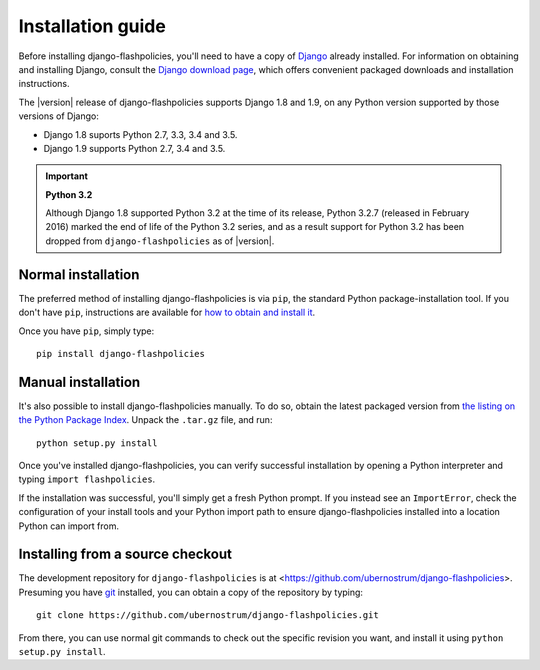 .. _install:


Installation guide
==================

Before installing django-flashpolicies, you'll need to have a copy of
`Django <https://www.djangoproject.com>`_ already installed. For
information on obtaining and installing Django, consult the `Django
download page <https://www.djangoproject.com/download/>`_, which offers
convenient packaged downloads and installation instructions.

The |version| release of django-flashpolicies supports Django 1.8 and
1.9, on any Python version supported by those versions of Django:

* Django 1.8 suports Python 2.7, 3.3, 3.4 and 3.5.

* Django 1.9 supports Python 2.7, 3.4 and 3.5.

.. important:: **Python 3.2**

   Although Django 1.8 supported Python 3.2 at the time of its
   release, Python 3.2.7 (released in February 2016) marked the end of
   life of the Python 3.2 series, and as a result support for Python
   3.2 has been dropped from ``django-flashpolicies`` as of |version|.


Normal installation
-------------------

The preferred method of installing django-flashpolicies is via
``pip``, the standard Python package-installation tool. If you don't
have ``pip``, instructions are available for `how to obtain and
install it <https://pip.pypa.io/en/latest/installing.html>`_.

Once you have ``pip``, simply type::

    pip install django-flashpolicies


Manual installation
-------------------

It's also possible to install django-flashpolicies manually. To do
so, obtain the latest packaged version from `the listing on the Python
Package Index
<https://pypi.python.org/pypi/django-flashpolicies/>`_. Unpack the
``.tar.gz`` file, and run::

    python setup.py install

Once you've installed django-flashpolicies, you can verify successful
installation by opening a Python interpreter and typing ``import
flashpolicies``.

If the installation was successful, you'll simply get a fresh Python
prompt. If you instead see an ``ImportError``, check the configuration
of your install tools and your Python import path to ensure
django-flashpolicies installed into a location Python can import from.


Installing from a source checkout
---------------------------------

The development repository for ``django-flashpolicies`` is at
<https://github.com/ubernostrum/django-flashpolicies>. Presuming you have `git
<http://git-scm.com/>`_ installed, you can obtain a copy of the
repository by typing::

    git clone https://github.com/ubernostrum/django-flashpolicies.git

From there, you can use normal git commands to check out the specific
revision you want, and install it using ``python setup.py install``.


